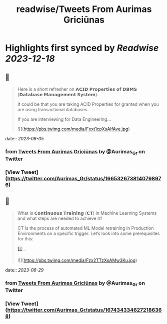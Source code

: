 :PROPERTIES:
:title: readwise/Tweets From Aurimas Griciūnas
:END:

:PROPERTIES:
:author: [[Aurimas_Gr on Twitter]]
:full-title: "Tweets From Aurimas Griciūnas"
:category: [[tweets]]
:url: https://twitter.com/Aurimas_Gr
:image-url: https://pbs.twimg.com/profile_images/1725897062296772608/pkRjNV01.jpg
:END:

* Highlights first synced by [[Readwise]] [[2023-12-18]]
** 📌
#+BEGIN_QUOTE
Here is a short refresher on 𝗔𝗖𝗜𝗗 𝗣𝗿𝗼𝗽𝗲𝗿𝘁𝗶𝗲𝘀 𝗼𝗳 𝗗𝗕𝗠𝗦 (𝗗𝗮𝘁𝗮𝗯𝗮𝘀𝗲 𝗠𝗮𝗻𝗮𝗴𝗲𝗺𝗲𝗻𝘁 𝗦𝘆𝘀𝘁𝗲𝗺).
 
It could be that you are taking ACID Properties for granted when you are using transactional databases.
 
If you are interviewing for Data Engineering… 

![](https://pbs.twimg.com/media/Fxxt1cpXsAIfAve.jpg) 
#+END_QUOTE
    date:: [[2023-06-05]]
*** from _Tweets From Aurimas Griciūnas_ by @Aurimas_Gr on Twitter
*** [View Tweet](https://twitter.com/Aurimas_Gr/status/1665326738140798976)
** 📌
#+BEGIN_QUOTE
What is 𝗖𝗼𝗻𝘁𝗶𝗻𝘂𝗼𝘂𝘀 𝗧𝗿𝗮𝗶𝗻𝗶𝗻𝗴 (𝗖𝗧) in Machine Learning Systems and what steps are needed to achieve it?

CT is the process of automated ML Model retraining in Production Environments on a specific trigger. Let’s look into some prerequisites for this:
 
1️⃣… 

![](https://pbs.twimg.com/media/Fzx2TTzXsAMw3Ku.jpg) 
#+END_QUOTE
    date:: [[2023-06-29]]
*** from _Tweets From Aurimas Griciūnas_ by @Aurimas_Gr on Twitter
*** [View Tweet](https://twitter.com/Aurimas_Gr/status/1674343346272186368)